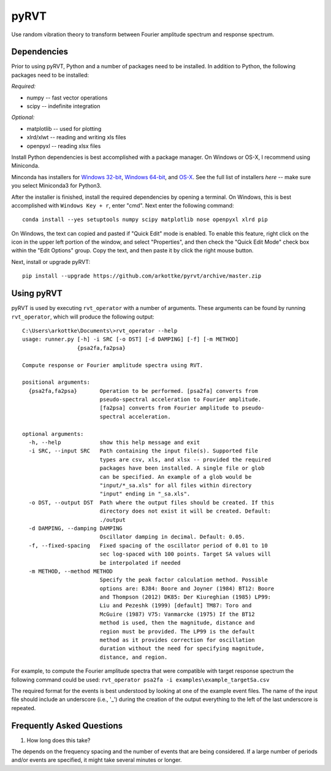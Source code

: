 pyRVT
+++++

.. image:: https://travis-ci.org/arkottke/pyrvt.svg?branch=master   
    :target: https://travis-ci.org/arkottke/pyrvt

.. image:: https://coveralls.io/repos/arkottke/pyrvt/badge.png?branch=master 
    :target: https://coveralls.io/r/arkottke/pyrvt?branch=master 


Use random vibration theory to transform between Fourier amplitude spectrum and
response spectrum.

Dependencies
============

Prior to using pyRVT, Python and a number of packages need to be installed. In
addition to Python, the following packages need to be installed:

*Required:*

- numpy -- fast vector operations

- scipy -- indefinite integration

*Optional:*

-  matplotlib -- used for plotting

-  xlrd/xlwt -- reading and writing xls files

-  openpyxl -- reading xlsx files

Install Python dependencies is best accomplished with a package manager. On
Windows or OS-X, I recommend using Miniconda.

Minconda has installers for `Windows 32-bit`_, `Windows 64-bit`_, and `OS-X`_.
See the full list of installers `here` -- make sure you select Miniconda3 for
Python3.

.. _Windows 32-bit: http://repo.continuum.io/miniconda/Miniconda3-3.3.0-Windows-x86.exe
.. _Windows 64-bit: http://repo.continuum.io/miniconda/Miniconda3-3.3.0-Windows-x86_64.exe
.. _OS-X: http://repo.continuum.io/miniconda/Miniconda3-3.3.0-MacOSX-x86_64.sh

After the installer is finished, install the required dependencies by opening a
terminal. On Windows, this is best accomplished with ``Windows Key + r``, enter
"cmd". Next enter the following command:

::
 
  conda install --yes setuptools numpy scipy matplotlib nose openpyxl xlrd pip

On Windows, the text can copied and pasted if "Quick Edit" mode is enabled. To
enable this feature, right click on the icon in the upper left portion of the
window, and select "Properties", and then check the "Quick Edit Mode" check box
within the "Edit Options" group. Copy the text, and then paste it by click the
right mouse button.

Next, install or upgrade pyRVT:

::

  pip install --upgrade https://github.com/arkottke/pyrvt/archive/master.zip


Using pyRVT
===========

pyRVT is used by executing ``rvt_operator`` with a number of arguments. These
arguments can be found by running ``rvt_operator``, which will produce the
following output:

::
  
  C:\Users\arkottke\Documents\>rvt_operator --help
  usage: runner.py [-h] -i SRC [-o DST] [-d DAMPING] [-f] [-m METHOD]
                   {psa2fa,fa2psa}
  
  Compute response or Fourier amplitude spectra using RVT.
  
  positional arguments:
    {psa2fa,fa2psa}       Operation to be performed. [psa2fa] converts from
                          pseudo-spectral acceleration to Fourier amplitude.
                          [fa2psa] converts from Fourier amplitude to pseudo-
                          spectral acceleration.
  
  optional arguments:
    -h, --help            show this help message and exit
    -i SRC, --input SRC   Path containing the input file(s). Supported file
                          types are csv, xls, and xlsx -- provided the required
                          packages have been installed. A single file or glob
                          can be specified. An example of a glob would be
                          "input/*_sa.xls" for all files within directory
                          "input" ending in "_sa.xls".
    -o DST, --output DST  Path where the output files should be created. If this
                          directory does not exist it will be created. Default:
                          ./output
    -d DAMPING, --damping DAMPING
                          Oscillator damping in decimal. Default: 0.05.
    -f, --fixed-spacing   Fixed spacing of the oscillator period of 0.01 to 10
                          sec log-spaced with 100 points. Target SA values will
                          be interpolated if needed
    -m METHOD, --method METHOD
                          Specify the peak factor calculation method. Possible
                          options are: BJ84: Boore and Joyner (1984) BT12: Boore
                          and Thompson (2012) DK85: Der Kiureghian (1985) LP99:
                          Liu and Pezeshk (1999) [default] TM87: Toro and
                          McGuire (1987) V75: Vanmarcke (1975) If the BT12
                          method is used, then the magnitude, distance and
                          region must be provided. The LP99 is the default
                          method as it provides correction for oscillation
                          duration without the need for specifying magnitude,
                          distance, and region.

For example, to compute the Fourier amplitude spectra that were compatible with
target response spectrum the following command could be used: 
``rvt_operator psa2fa -i examples\example_targetSa.csv``

The required format for the events is best understood by looking at one of the
example event files. The name of the input file should include an underscore
(i.e., '_') during the creation of the output everything to the left of the
last underscore is repeated.

Frequently Asked Questions
==========================

1. How long does this take?

The depends on the frequency spacing and the number of events that are being
considered. If a large number of periods and/or events are specified, it might
take several minutes or longer.
